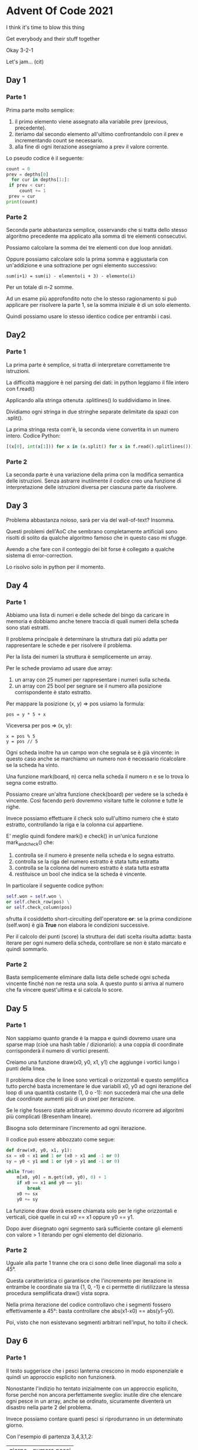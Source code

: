 * Advent Of Code 2021

  I think it's time to blow this thing

  Get everybody and their stuff together

  Okay 3-2-1

  Let's jam... (cit)

** Day 1

*** Parte 1
    Prima parte molto semplice:
    1) il primo elemento viene assegnato alla variabile prev (previous,
       precedente).
    2) iteriamo dal secondo elemento all'ultimo confrontandolo con il
       prev e incrementando count se necessario.
    3) alla fine di ogni iterazione assegniamo a prev il valore
       corrente.

    Lo pseudo codice è il seguente:

    #+BEGIN_SRC python
    count = 0
    prev = depths[0]
      for cur in depths[1:]:
	 if prev < cur:
		 count += 1
	 prev = cur
    print(count)
    #+END_SRC

*** Parte 2
    Seconda parte abbastanza semplice, osservando che si tratta dello
    stesso algoritmo precedente ma applicato alla somma di tre elementi
    consecutivi.

    Possiamo calcolare la somma dei tre elementi con due loop annidati.

    Oppure possiamo calcolare solo la prima somma e aggiustarla con
    un'addizione e una sottrazione per ogni elemento successivo:

    #+BEGIN_EXAMPLE
    sum(i+1) = sum(i) - elemento(i + 3) - elemento(i)
    #+END_EXAMPLE

    Per un totale di n-2 somme.

    Ad un esame più approfondito noto che lo stesso ragionamento si
    può applicare per risolvere la parte 1, se la somma iniziale è di
    un solo elemento.

    Quindi possiamo usare lo stesso identico codice per entrambi i
    casi.

** Day2


*** Parte 1
    La prima parte è semplice, si tratta di interpretare correttamente
    tre istruzioni.

    La difficoltà maggiore è nel parsing dei dati: in python leggiamo
    il file intero con f.read()

    Applicando alla stringa ottenuta .splitlines() lo suddividiamo in
    linee.

    Dividiamo ogni stringa in due stringhe separate delimitate da spazi
    con .split().

    La prima stringa resta com'è, la seconda viene convertita in un
    numero intero. Codice Python:

    #+BEGIN_SRC python
    [(x[0], int(x[1])) for x in (x.split() for x in f.read().splitlines())]
    #+END_SRC

*** Parte 2
    La seconda parte è una variazione della prima con la modifica
    semantica delle istruzioni. Senza astrarre inutilmente il codice
    creo una funzione di interpretazione delle istruzioni diversa per
    ciascuna parte da risolvere.

** Day 3

   Problema abbastanza noioso, sarà per via del wall-of-text?
   Insomma.

   Questi problemi dell'AoC che sembrano completamente artificiali
   sono risolti di solito da qualche algoritmo famoso che in questo
   caso mi sfugge.

   Avendo a che fare con il conteggio dei bit forse è collegato a
   qualche sistema di error-correction.

   Lo risolvo solo in python per il momento.

** Day 4
*** Parte 1

    Abbiamo una lista di numeri e delle schede del bingo da caricare
    in memoria e dobbiamo anche tenere traccia di quali numeri della
    scheda sono stati estratti.

    Il problema principale è determinare la struttura dati più adatta
    per rappresentare le schede e per risolvere il problema.

    Per la lista dei numeri la struttura è semplicemente un array.

    Per le schede proviamo ad usare due array:
    1) un array con 25 numeri per rappresentare i numeri sulla scheda.
    2) un array con 25 bool per segnare se il numero alla posizione
       corrispondente è stato estratto.

    Per mappare la posizione (x, y) => pos usiamo la formula:

    #+BEGIN_EXAMPLE
    pos = y * 5 + x
    #+END_EXAMPLE

    Viceversa per pos => (x, y):

    #+BEGIN_EXAMPLE
    x = pos % 5
    y = pos // 5
    #+END_EXAMPLE

    Ogni scheda inoltre ha un campo won che segnala se è già vincente:
    in questo caso anche se marchiamo un numero non è necessario
    ricalcolare se la scheda ha vinto.

    Una funzione mark(board, n) cerca nella scheda il numero n e se lo
    trova lo segna come estratto.

    Possiamo creare un'altra funzione check(board) per vedere se la
    scheda è vincente. Così facendo però dovremmo visitare tutte le
    colonne e tutte le righe.

    Invece possiamo effettuare il check solo sull'ultimo numero che è
    stato estratto, controllando la riga e la colonna cui appartiene.

    E' meglio quindi fondere mark() e check() in un'unica funzione
    mark_and_check() che:
    1) controlla se il numero è presente nella scheda e lo segna
       estratto.
    2) controlla se la riga del numero estratto è stata tutta estratta
    3) controlla se la colonna del numero estratto è stata tutta
       estratta
    4) restituisce un bool che indica se la scheda è vincente.

    In particolare il seguente codice python:

    #+BEGIN_SRC python
      self.won = self.won \
	  or self.check_row(pos) \
	  or self.check_column(pos)
    #+END_SRC

    sfrutta il cosiddetto short-circuiting dell'operatore *or*: se la
    prima condizione (self.won) è già *True* non elabora le condizioni
    successive.

    Per il calcolo dei punti (score) la struttura dei dati scelta
    risulta adatta: basta iterare per ogni numero della scheda,
    controllare se non è stato marcato e quindi sommarlo.

*** Parte 2

    Basta semplicemente eliminare dalla lista delle schede ogni scheda
    vincente finché non ne resta una sola. A questo punto si arriva al
    numero che fa vincere quest'ultima e si calcola lo score.

** Day 5
*** Parte 1

    Non sappiamo quanto grande è la mappa e quindi dovremo usare una
    sparse map (cioè una hash table / dizionario): a una coppia di
    coordinate corrisponderà il numero di vortici presenti.

    Creiamo una funzione draw(x0, y0, x1, y1) che aggiunge i vortici
    lungo i punti della linea.

    Il problema dice che le linee sono verticali o orizzontali e
    questo semplifica tutto perché basta incrementare le due variabili
    x0, y0 ad ogni iterazione del loop di una quantità costante (1, 0
    o -1): non succederà mai che una delle due coordinate aumenti più
    di un pixel per iterazione.

    Se le righe fossero state arbitrarie avremmo dovuto ricorrere ad
    algoritmi più complicati (Bresenham lineare).

    Bisogna solo determinare l'incremento ad ogni iterazione.

    Il codice può essere abbozzato come segue:

    #+BEGIN_SRC python
      def draw(x0, y0, x1, y1):
	  sx = x0 < x1 and 1 or (x0 > x1 and -1 or 0)
	  sy = y0 < y1 and 1 or (y0 > y1 and -1 or 0)

	  while True:
		  m[x0, y0] = m.get((x0, y0), 0) + 1
		  if x0 == x1 and y0 == y1:
			  break
		  x0 += sx
		  y0 += sy
    #+END_SRC

    La funzione draw dovrà essere chiamata solo per le righe
    orizzontali e verticali, cioè quelle in cui x0 == x1 oppure
    y0 == y1.

    Dopo aver disegnato ogni segmento sarà sufficiente contare gli
    elementi con valore > 1 iterando per ogni elemento del dizionario.

*** Parte 2

    Uguale alla parte 1 tranne che ora ci sono delle linee diagonali
    ma solo a 45°.

    Questa caratteristica ci garantisce che l'incremento per
    iterazione in entrambe le coordinate sia tra {1, 0, -1} e ci
    permette di riutilizzare la stessa procedura semplificata draw()
    vista sopra.

    Nella prima iterazione del codice controllavo che i segmenti
    fossero effettivamente a 45°: basta controllare che abs(x1-x0) ==
    abs(y1-y0).

    Poi, visto che non esistevano segmenti arbitrari nell'input, ho
    tolto il check.

** Day 6
*** Parte 1

    Il testo suggerisce che i pesci lanterna crescono in modo
    esponenziale e quindi un approccio esplicito non funzionerà.

    Nonostante l'indizio ho tentato inizialmente con un approccio
    esplicito, forse perché non ancora perfettamente sveglio: inutile
    dire che elencare ogni pesce in un array, anche se ordinato,
    sicuramente diventerà un disastro nella parte 2 del problema.

    Invece possiamo contare quanti pesci si riprodurranno in un
    determinato giorno.

    Con l'esempio di partenza 3,4,3,1,2:

    | giorno | numero pesci |
    |      1 |            0 |
    |      2 |            1 |
    |      3 |            1 |
    |      4 |            2 |
    |      5 |            1 |

    Il giorno 1 non c'è alcun pesce che si riproduce, quindi il totale
    dei pesci resta 5, la quantità iniziale.

    Il giorno 2 c'è un pesce che si riproduce quindi il totale dei
    pesci presenti il giorno 2 diventa 6 (5 + 1).

    Il pesce che si è riprodotto e il pesce neonato a loro volta si
    riprodurranno nei giorni futuri:

    | giorno | numero pesci |                                              |
    | 2 + 7  | pesci + 1    | il pesce si riproduce di nuovo               |
    | 2 + 9  | pesci + 1    | il pesce neonato si riproduce la prima volta |

    Perché aggiungiamo 7 e 9 anziché 6 e 8? Perché il testo suggerisce
    che il timer 0 è un valore valido, quindi in realtà trascorrono 7
    giorni e non 6 per la prossima riproduzione anche se il timer
    parte da 6.

    Passando al giorno 3: c'è un pesce che si riproduce quindi il
    totale arriva a 7 (6 + 1). Questo pesce si riprodurrà di nuovo il
    giorno 3 + 7 e il nuovo pesce si riprodurrà per la prima volta il
    giorno 3 + 9. Quindi aggiorniamo l'array della riproduzione dei
    pesci per i giorni 3 + 7 e 3 + 9.

    Passando al giorno 4: ci sono due pesci che si riproducono quindi
    il totale arriva a 9 (7 + 2). Questi due pesci si riprodurranno di
    nuovo nei giorni 4 + 7 e i due pesci neonati nei giorni
    4 + 9. Quindi aggiorniamo l'array della riproduzione dei pesci nei
    giorni 4 + 7 e 4 + 9 (con due pesci stavolta!).

    | giorno | numero pesci |                                             |
    | 4 + 7  | pesci + 2    | i due pesci si riproducono di nuovo         |
    | 4 + 9  | pesci + 2    | i due neonati si riproducono la prima volta |

    E così via fino ad arrivare al giorno 80.

    In pratica dobbiamo solo mantenere un array col numero di pesci
    che si riproducono per ogni giorno che passa, aggiornandolo giorno
    per giorno tenendo conto delle nuove nascite: la soluzione è
    programmazione dinamica.

    L'algoritmo è l'implementazione esatta della descrizione appena
    data con l'unica accortezza che il giorno 1 ha indice array
    pari 0 (quindi contiamo da 0 fino a 79 incluso).

    #+BEGIN_SRC python
      def solve(ages, days):
	  day = [0] * (days + 9)

	  for age in ages:
	      day[age] += 1

	  count = len(ages)
	  for i in range(days):
	      count += day[i]
	      day[i + 7] += day[i]
	      day[i + 9] += day[i]

	  return count
    #+END_SRC

*** Parte 2

    Identica alla parte 1 tranne che si arriva a 256 giorni anziché
    a 80.

    E' qui che si vede la potenza della programmazione dinamica:
    l'approccio esplicito sarebbe stato impossibile e il tempo di
    esecuzione improponibile.

    Invece l'algoritmo produce una soluzione in pochi millisecondi
    anche in python. In C e C++ la soluzione impiega meno di un
    millisecondo. Per evitare overflow ho usato interi unsigned a 64
    bit.

** Day 7
*** Parte 1

    Al di là del significato matematico del risultato che si vuole
    trovare il problema sembra di facile soluzione: per ogni posizione
    possibile calcoliamo il costo necessario a far convergere tutti i
    granchi a tale posizione.

    Il costo è il valore assoluto della differenza tra la posizione
    del granchio e la posizione scelta.

    Tra tutte le posizioni possibili scegliamo quella con costo più
    basso.

    L'implementazione impiega pochissimo anche in python, se c'è
    bisogno di una soluzione non brute-force lo vedremo nella parte 2.

*** Parte 2

    Come la parte 1 solo che cambia il calcolo del costo in carburante
    in funzione della distanza. In particolare, se la distanza è d il
    costo in carburante è la somma dei numeri naturali da 1 a d e
    cioè:

    #+BEGIN_EXAMPLE
    d * (d+1) / 2
    #+END_EXAMPLE

    [[https://it.wikipedia.org/wiki/1_%2B_2_%2B_3_%2B_4_%2B_%C2%B7_%C2%B7_%C2%B7][Formula di Gauss]].

    Anche qui ci mette poco anche in python, inutile cercare soluzioni
    più elaborate.

    La soluzione C++, che usa le funzioni lambda a tutto spiano,
    impiega un tempo paragonabile alla soluzione C.

** Day 8
*** Parte 1

    La prima parte del problema è di facile soluzione in quanto
    consiste nel contare le parole con 2, 3, 4 e 7 caratteri.

*** Parte 2

    La seconda parte è più complicata perché dobbiamo determinare la
    corripondenza dei segmenti illuminati con le cifre.

    Dalla prima parte del problema sappiamo già associare a
    determinati segmenti determinate cifre:

    1) ai 2 caratteri corrisponde la cifra 1
    2) ai 3 caratteri corrisponde la cifra 7
    3) ai 4 caratteri corrisponde la cifra 4
    4) ai 7 caratteri corrisponde la cifra 8

    Rimane il problema di determinare quali sono gli altri caratteri e
    per farlo dobbiamo analizzare come sono rappresentati.

    Il primo problema da risolvere è la rappresentazione dei segmenti
    illuminati: ad esempio i segmenti "abcdefg" corrispondono a
    "gfedcba" e a tutte le sue permutazioni. Quindi abbiamo bisogno di
    un modo per rappresentare i segmenti che non tenga conto
    dell'ordine in cui appaiono le lettere.

    Per farlo ho usato una semplice bitmap calcolata come segue:

    #+BEGIN_SRC python
      letters = "abcdefg"

      def encode(lseg):
	  nseg = 0
	  for l in lseg:
	      nseg |= 1 << letters.index(l)
	  return nseg
    #+END_SRC

    In questo modo una sequenza di segmenti in lettere produce sempre
    lo stesso numero indipendentemente dal loro ordine. Si può
    ottenere lo stesso risultato ordinando le lettere o usando dei
    set.

    Per risolvere il problema è necessario contare quanti segmenti
    sono accesi. Nella rappresentazione letterale è semplice perché
    basta contare il numero dei caratteri. Per quella numerica bisogna
    contare il numero dei bit. Per farlo si possono usare le seguenti
    funzioni:

    #+BEGIN_SRC python
      def bitcount(i):
	  return bin(i).count("1")
    #+END_SRC

    In C/C++ si può usare l'intrinsic x86 popcnt() oppure la funzione
    di Kernighan:

    #+BEGIN_SRC c
      int bitcount(unsigned x)
      {
	      int count = 0;
	      while (x)
	      {
		      x &= x - 1;
		      count++;
	      }
	      return count;
      }
    #+END_SRC

    Tornando alla soluzione del problema possiamo partire dalla
    rappresentazione delle cifre in segmenti e precalcolare quanti
    segmenti accesi ha ogni cifra:

    | Cifra | Segmenti | Numero segmenti |
    |     0 | abcefg   |               6 |
    |     1 | cf       |               2 |
    |     2 | acdeg    |               5 |
    |     3 | acdfg    |               5 |
    |     4 | bcdf     |               4 |
    |     5 | abdfg    |               5 |
    |     6 | abdefg   |               6 |
    |     7 | acf      |               3 |
    |     8 | abcdefg  |               7 |
    |     9 | abdfg    |               6 |

    In questo modo quando mi imbatterò in una word di lunghezza 5 (ad
    esempio "cdfbe") saprò che ad essa potranno corrispondere le
    seguenti cifre: 2, 3, 5.

    Con una word di lunghezza 6 (ad esempio "cefabd") avremo le
    seguenti cifre possibili: 0, 6, 9.

    Ogni segmento letto viene quindi associato alle cifre potenziali
    che potrebbe rappresentare. Alcune cifre (1, 4, 7, e 8) avranno
    una lista di un solo elemento e sono quelle la cui
    rappresentazione è già determinata.

    Per il primo esempio del problema ottengo il seguente elenco (ho
    ordinato le lettere dei segmenti):

    | Cifra | Segmenti             | Determinata |
    |     0 | abcdef bcdefg abcdeg |             |
    |     1 | ab                   | *           |
    |     2 | bcdef acdfg abcdf    |             |
    |     3 | bcdef acdfg abcdf    |             |
    |     4 | abef                 | *           |
    |     5 | bcdef acdfg abcdf    |             |
    |     6 | abcdef bcdefg abcdeg |             |
    |     7 | abd                  | *           |
    |     8 | abcdefg              | *           |
    |     9 | abcdef bcdefg abcdeg |             |

    Rimane il problema di eliminare i segmenti sbagliati. Per farlo
    bisogna osservare la rappresentazione delle cifre: ad esempio
    osserviamo che la cifra 1, che ha normalmente rappresentazione
    "cf", ha in comune con la cifra 3 entrambi i segmenti (la cifra 3
    ha come normale rappresentazione "acdfg").

    Nel nostro esempio i collegamenti sono stati mescolati ma la
    proprietà deve rimanere, cioè la rappresentazione di 1 è "ab" e
    questi due segmenti devono entrambi essere presenti nella
    rappresentazione di 3.

    Ma se osserviamo i possibili candidati della cifra 3, i primi due
    hanno solo un segmento in comune con la cifra 1! Non possono
    rappresentare la cifra 3, perciò li eliminiamo.

    Risultato: la cifra 3 è associata al segmento "abcdf".

    | Cifra | Segmenti             | Determinata |
    |     0 | abcdef bcdefg abcdeg |             |
    |     1 | ab                   | *           |
    |     2 | bcdef acdfg abcdf    |             |
    |     3 | abcdf                | *           |
    |     4 | abef                 | *           |
    |     5 | bcdef acdfg abcdf    |             |
    |     6 | abcdef bcdefg abcdeg |             |
    |     7 | abd                  | *           |
    |     8 | abcdefg              | *           |
    |     9 | abcdef bcdefg abcdeg |             |

    Per lo stesso ragionamento sulla cifra 1 eliminiamo anche:
    * "bcdefg" dalla cifra 0 (deve avere 2 segmenti in comune)
    * "abcdf" dalla cifra 2 (deve avere 1 segmento in comune)
    * "abcdf" dalla cifra 5 (deve avere 1 segmento in comune)
    * "abcdef" e "abcdeg" dalla cifra 6 (deve avere 1 segmento in comune)
    * "bcdefg" dalla cifra 9 (deve avere due segmenti in comune)

    | Cifra | Segmenti      | Determinata |
    |     0 | abcdef abcdeg |             |
    |     1 | ab            | *           |
    |     2 | bcdef acdfg   |             |
    |     3 | abcdf         | *           |
    |     4 | abef          | *           |
    |     5 | bcdef acdfg   |             |
    |     6 | bcdefg        | *           |
    |     7 | abd           | *           |
    |     8 | abcdefg       | *           |
    |     9 | abcdef abcdeg |             |

    Ora procediamo con la cifra 3 che ha rappresentazione "abcdf", ed
    eliminiamo:
    * "abcdef" dalla cifra 0 (deve avere 4 segmenti comuni)
    * "abcdeg" dalla cifra 9 (deve avere 5 segmenti comuni)

    | Cifra | Segmenti    | Determinata |
    |     0 | abcdeg      | *           |
    |     1 | ab          | *           |
    |     2 | bcdef acdfg |             |
    |     3 | abcdf       | *           |
    |     4 | abef        | *           |
    |     5 | bcdef acdfg |             |
    |     6 | bcdefg      | *           |
    |     7 | abd         | *           |
    |     8 | abcdefg     | *           |
    |     9 | abcdef      | *           |

    Procediamo con la cifra 4 che ha rappresentazione "abef" ed
    eliminiamo:
    * "bcdef" dalla cifra 2 (deve avere 2 segmenti comuni)
    * "acdfg" dalla cifra 5 (deve avere 3 segmenti comuni)

    | Cifra | Segmenti | Determinata |
    |     0 | abcdeg   | *           |
    |     1 | ab       | *           |
    |     2 | acdfg    | *           |
    |     3 | abcdf    | *           |
    |     4 | abef     | *           |
    |     5 | bcdef    | *           |
    |     6 | bcdefg   | *           |
    |     7 | abd      | *           |
    |     8 | abcdefg  | *           |
    |     9 | abcdef   | *           |

    A questo punto abbiamo completato la mappatura da cifra ->
    segmenti e possiamo decifrare i numeri sul display:

    | Segmenti | Ordinati | Cifra |
    | cdfeb    | bcdef    |     5 |
    | fcadb    | abcdf    |     3 |
    | cdfeb    | bcdef    |     5 |
    | cdbaf    | abcdf    |     3 |


    Per eliminare i candidati abbiamo bisogno di una matrice che ci
    dica quanti segmenti in comune esistono tra due cifre arbitarie i
    e j, calcolando il numero degli elementi dell'intersezione dei
    segmenti.

    Questa matrice è di facile costruzione ed è simmetrica:

    #+BEGIN_EXAMPLE
    M[i][j] = bitcount(encode(seg[i]) & encode(seg[j]))
    #+END_EXAMPLE

    A questo punto è facile eliminare i candidati errati: se i è una
    cifra con una rappresentazione predeterminata e j ha più
    candidati, possiamo eliminare il candidato k in cui:

    #+BEGIN_EXAMPLE
    bitcount(seg[i] & seg[j][k]) != M[i][j]
    #+END_EXAMPLE

    Alla fine del procedimento di eliminazione, se il numero di
    candidati arriva a 1, abbiamo determinato la rappresentazione a
    segmenti della cifra.

    NOTA: per la prima soluzione del problema non ho usato questo
    approccio perché mi avrebbe portato via troppo tempo e ho
    preferito un brute-force con permutazioni, trovando la
    permutazione che generasse un elemento per ogni cifra.

    Poi con calma ho sviluppato il modo più ragionato.

** Day 9

*** Parte 1

    Creiamo la funzione risk(x, y) che calcola il rischio per
    l'elemento (x, y) della mappa.

    Controlliamo se ci sono vicini con valore minore e uguale
    all'elemento: in quel caso non è un punto di minimo e il rischio è
    zero.

    Se invece i vicini hanno valore maggiore dell'elemento, l'elemento
    è un punto di minimo con un rischio uguale a 1 + valore-elemento.

    Eseguiamo risk() per ogni elemento della mappa e sommandone i
    risultati otteniamo il rischio totale.

*** Parte 2

    Dobbiamo esplorare la mappa e lo possiamo fare con una Depth-First
    Search. Avremmo potuto usare anche una Breadth-First Search ma
    l'implementazione della DFS è più veloce.

    La funzione dfs(x, y) restituisce:
    * 0 se il valore in (x, y) == 9
    * 0 se (x, y) è già stato visitato da una ricerca precedente
    * n la dimensione del bacino in cui si trova (x,y).

    Per ogni punto della mappa chiamiamo dfs() e controlliamo il
    valore di ritorno: se è diverso da zero abbiamo trovato un nuovo
    bacino, con area pari al valore stesso. Questo valore è aggiunto
    ad un vettore.

    Al termine avremo un vettore con la dimensione di ogni bacino
    della mappa. Lo ordiniamo in ordine decrescente, prendiamo i primi
    3 valori della lista e li moltiplichiamo tra di loro.

** Day 10

*** Parte 1

    Per analizzare una stringa possiamo usare uno stack: se troviamo
    una parentesi aperta aggiungiamo la corrispondente parentesi
    chiusa allo stack, se ne troviamo una chiusa controlliamo l'ultimo
    elemento dello stack e vediamo se le due parentesi sono uguali.

    Se sono uguali rimuoviamo l'ultimo elemento dello stack.

    Se non lo sono segnaliamo l'errore e calcoliamo il numero dei
    punti.

    #+BEGIN_SRC python
      OPENED = "([{<"
      CLOSED = ")]}>"
      POINTS = [3, 57, 1197, 25137]

      def check_line(line):
	  stack = []
	  for c in line:
	      idx = OPENED.find(c)
	      if idx >= 0:
		  stack.append(CLOSED[idx])
	      else:
		  if c != stack.pop():
		      return POINTS[CLOSED.index(c)]
	  return 0
    #+END_SRC

    Se la riga è incompleta la funzione check_line() restituirà un
    punteggio pari a zero. Se invece la riga ha degli errori sarà
    restituito il punteggio corrispondente all'errore.

    La risposta alla parte 1 è la somma dei punti ottenuti dalla
    funzione check_line() per ciascuna riga dell'input.

*** Parte 2

    Dobbiamo completare la stringa, ma la stringa l'abbiamo già
    completata in quanto sono esattamente i caratteri presenti sullo
    stack in ordine inverso!

    Ad esempio per la prima riga:

    | Input                    | Stack    | reversed(Stack) |
    | [({(<(())[]>[[{[]{<()<>> | ])})]]}} | }}]])})}]       |

    Con questi caratteri possiamo calcolare lo *score* richiesto:

    #+BEGIN_SRC python
      score = 0
      for x in reversed(stack):
	  score = score * 5 + CLOSED.index(x) + 1
    #+END_SRC

    La funzione check_line() è modificata per ritornare sia lo stack
    che il punteggio che indica se la stringa è incompleta
    (punteggio 0) o sbagliata (punteggio > 0).

    La versione C fa uso di qualche trucco per evitare di allocare
    memoria.

** Day 11

*** Parte 1

    Ogni elemento della mappa rappresenta un livello di energia che
    dobbiamo aggiornare ad ogni step seguendo una serie di regole:

    1) ogni polpo aumenta il suo livello di 1 ad ogni step;

    2) se un polpo aumenta l'energia sopra a 9 lampeggia e causa
       l'incremento di energia dei polpi che gli stanno attorno. Per
       effetto dell'incremento, a loro volta i polpi vicini potrebbero
       lampeggiare causando l'aumento di energia di altri polpi vicini
       (attenzione però, che un polpo può lampeggiare una volta sola
       per step).

    3) Un polpo che ha già lampeggiato assume livello di energia zero
       al termine dello step.

    Le regole 2 e 3 ci dicono che se un polpo ha lampeggiato non
    dobbiamo più aggiornare il suo livello di energia anche se dei
    polpi vicini lampeggiano: questo perché il polpo può lampeggiare
    una volta sola e al termine dello step deve avere energia zero.

    Quindi dobbiamo tenere traccia di quali polpi hanno già
    lampeggiato.

    Nel codice abbiamo una matrice 10x10 che viene aggiornata ad ogni
    step. Prima di incrementare il valore di energia di un polpo
    controlliamo se ha già lampeggiato verificando che la sua energia
    sia <= 9.

    La funzione che incrementa l'energia di ogni polpo è ricorsiva:

    1) controlla se il polpo ha energia > 9 (ha già lampeggiato)
       e in quel caso lo lascia stare: questo accorgimento è dettato
       dalla regola 2 che ogni polpo può lampeggiare una sola volta in
       uno step.

    2) aumenta l'energia del polpo di 1 e se supera il livello 9 fa
       lampeggiare il polpo: incrementiamo l'energia di ogni polpo
       vicino.

    Dopo aver richiamato la funzione per ogni polpo della mappa alcuni
    avranno energia >9: sono i quelli che hanno lampeggiato durante lo
    step.

    Li contiamo e impostiamo la loro energia a zero (regola 3), così
    che il prossimo step possa aggiornarli correttamente.

    Sommando i polpi che hanno lampeggiato ad ogni step da 1..100
    otteniamo la risposta alla parte 1.

*** Parte 2

    La parte 2 è banale una volta risolta la parte 1: basta continuare
    a effettuare step finché tutti i polpi lampeggiano.

    A quel punto la risposta è il numero di step effettuati per
    raggiungere questo stato.

** Day 12

*** Parte 1

    Dobbiamo contare tutti i percorsi possibili da "start" a "end" e
    per farlo dobbiamo ricorrere al backtracking: proviamo ogni
    percorso e se arriviamo a "end" lo conteggiamo. Se invece
    prendiamo una strada senza uscita torniamo indietro e scegliamo
    un'altra strada.

    Per rappresentare il grafo della mappa possiamo usare un
    dizionario che associa ad una determinata posizione una lista di
    locazioni da essa raggiungibili:

    #+BEGIN_SRC python
      m = {}
      for line in txt.splitlines():
	  src, dst = line.split("-")
	  m[src] = m.get(src, []) + [dst]
	  m[dst] = m.get(dst, []) + [src]
    #+END_SRC

    La funzione backtrack() esegue il lavoro reale e restituisce il
    numero di percorsi validi trovati:

    #+BEGIN_SRC python
      def backtrack(lst, m):
	  cur = lst[-1]
	  if cur == "end":
	      return 1

	  count = 0
	  for i in m.get(cur, []):
	      should_skip = i.upper() != i and i in lst
	      if should_skip:
		  continue

	      lst.append(i)
	      count += backtrack(lst, m)
	      lst.pop()

	  return count
    #+END_SRC

    Alla funzione passiamo lst che è la lista delle posizioni già
    visitate (inizialmente contiene solo "start") e m il grafo della
    mappa.

    La variabile should_skip controlla se dobbiamo evitare di prendere
    una certa strada: il problema infatti ci dice che non possiamo
    visitare due volte una locazione in minuscolo.

    Prima di richiamare ricorsivamente backtrack() aggiungiamo
    l'elemento candidato *i* alla lista.

    Al ritorno da backtrack() tale elemento viene rimosso.

*** Parte 2

    La parte 2 rilassa il vincolo sulle locazioni minuscole: possiamo
    visitare una sola locazione minuscola al massimo due volte.

    Modelliamo questa regola passando alla funzione backtrack la
    variabile *assigned* che assume il valore True se la locazione
    minuscola è già stata visitata due volte, False altrimenti.

    La funzione backtrack() cambia come segue:

    #+BEGIN_SRC python
      def backtrack(lst, assigned, m):
	  cur = lst[-1]
	  if cur == "end":
	      return 1

	  count = 0
	  for i in m.get(cur, []):
	      should_skip = i.upper() != i and i in lst
	      if should_skip and assigned or i == "start":
		  continue

	      lst.append(i)
	      count += backtrack(lst, assigned or should_skip, m)
	      lst.pop()

	  return count
    #+END_SRC

    In questo caso non è sufficiente controllare should_skip ma
    dobbiamo anche verificare che una locazione minuscola sia stata
    visitata due volte: se non lo è stata allora è permesso visitare
    la locazione minuscola corrente di nuovo. A patto che non sia
    "start".

    Se stiamo visitando una locazione minuscola per la seconda volta
    allora la variabile should_skip è True. Perciò quando chiamiamo
    backtrack() assigned diventa: assigned or should_skip.

    In questo modo se assigned era False diventa True ed eventuali
    locazioni minuscole già visitate non possono più essere visitate.

    Se invece assigned era True rimane True e nulla cambia.

    Possiamo calcolare il risultato della parte 1 col nuovo codice
    passando il parametro assigned = True. Passando il parametro
    assigned = False otterremo invece il risultato della parte 2.

    La versione C implementa uno sparse graph e impiega un tempo di un
    ordine di grandezza inferiore della versione python che soffre
    dell'estrema lentezza del linguaggio nell'eseguire le chiamate
    alle funzioni.

** Day 13

*** Part1

    Abbiamo un foglio con una lista di punti e delle istruzioni da
    seguire per piegarlo: ad ogni piega la lista dei punti viene
    modificata.

    Se pieghiamo verso l'alto (fold up) tutti i punti con coordinata y
    maggiore della linea di piegatura fy devono essere spostati ad una
    nuova coordinata y calcolata come segue:

    #+BEGIN_EXAMPLE
    y' = fy - (y - fy) = fy + fy - y = 2 * fy - y
    #+END_EXAMPLE

    Se pieghiamo verso sinistra (fold left) tutti i punti con
    coordinata x maggiore della linea di piegatura fx devono essere
    spostati ad una nuova coordinata x calcolata come segue:

    #+BEGIN_EXAMPLE
    x' = fx - (x - fx) = fx + fx - x = 2 * fx - x
    #+END_EXAMPLE

    La nuova lista avrà dei punti che si sovrappongono, cioè che
    compaiono più volte.

    Per contare gli elementi distinti possiamo inserirli in un set e
    determinare la dimensione di quest'ultimo.

    Nella versione C e C++ ordiniamo la lista e saltiamo gli elementi
    già contati.

*** Parte 2

    Consiste nell'effettuare tutte le piegature indicate nel testo del
    problema e stampare infine il risultato.

    Per stampare il risultato ordiniamo la lista dei punti dall'alto
    al basso e da sinistra a destra.

    Per ogni punto spostiamo il cursore dalla posizione corrente alla
    posizione del punto e lo stampiamo.

** Day 14

*** Parte 1

    Partiamo dal presupposto che non possiamo creare il polimero
    esplicitamente perché "grows quickly", cioè la crescita è
    sicuramente esponenziale.

    Dopotutto il problema da risolvere consiste nel conteggiare il
    numero delle lettere e non nel riprodurre il polimero.

    Per contare le lettere possiamo usare un dizionario che
    inizialmente contiene solo le lettere del polimero di partenza:

    #+BEGIN_SRC python
      letters = {}
      for x in polymer:
	  letters[x] = letters.get(x, 0) + 1
    #+END_SRC

    Ad esempio per il polimero NNBC è il dizionario è il seguente:

    #+BEGIN_EXAMPLE
    letters = { 'N': 2, 'B': 1, 'C': 1 }
    #+END_EXAMPLE

    Ad ogni applicazione di una nuova regola dovremo aggiornare il
    dizionario aggiungendo la nuova lettera (ad esempio se applichiamo
    la regola 'NN -> C' dovremo aggiungere una nuova lettera C).

    Il dato di partenza per la produzione delle nuove lettere non è il
    polimero completo ma le coppie di lettere che lo
    compongono.

    Anziché memorizzarle sequenzialmente possiamo usare un dizionario:
    se una coppia di lettere NN si ripete *n* volte, il dizionario
    avrà un'entry { 'NN': *n*, ... }.

    Il dizionario iniziale è popolato analizzando il polimero di partenza.

    Ad esempio, per il polimero NNCB che è composto dalle coppie 'NN',
    'NC' e 'NB':

    #+BEGIN_EXAMPLE
    couples = { 'NN': 1, 'NC': 1, 'CB': 1 }
    #+END_EXAMPLE

    Ad ogni step eseguito creeremo un nuovo dizionario usando il
    dizionario iniziale e le regole di inserimento.

    Infatti per ogni coppia di lettere nel dizionario troveremo la
    regola corrispondente e genereremo due nuove coppie, il cui numero
    si somma alle coppie già presenti nel dizionario.

    Ad esempio, se incontriamo nel dizionario la coppia 'NN': 10,
    applichiamo la regola 'NN -> C', producendo le coppie 'NC' e 'CN';
    aggiorneremo quindi il nuovo dizionario aggiungendo 10 alle coppie
    'NC' e 'CN'.

    Contemporaneamente aggiorniamo anche il dizionario delle lettere
    perché applicando la regola 'NN -> C' abbiamo inserito nel
    polimero una nuova lettera C per ciascuna delle coppie 'NN'
    presenti nel dizionario (e cioè 10).

    Effettuiamo questa operazione per ogni coppia del dizionario
    iniziale, completando lo step.

    Lo step dal dizionario visto in precedenza a quello successivo è
    il seguente:
    1) per la coppia 'NN': 1 applichiamo la regola 'NN -> C':
       1. new_couples = {'NC': 1, 'CN': 1}.
       2. letters = {'N': 2, 'B': 1, 'C': 2}.
    2) per la coppia 'NC': 1 applichiamo la regola 'NC -> B':
       1. new_couples = {'NC': 1, 'CN': 1, 'NB': 1, 'BC': 1}
       2. letters = {'N': 2, 'B': 2, 'C': 2}
    3) per la coppia 'CB': 1 applichiamo la regola 'CB -> H':
       1. new_couples = {'NC': 1, 'CN': 1, 'NB': 1, 'BC': 1, 'CH': 1,
          'HB': 1}.
       2. letters = {'N': 2, 'B': 2, 'C': 2, 'H': 1}

    Eseguiti tutti 10 gli step previsti determiniamo la lettera che si
    ripete di più e quella che si ripete di meno (massimo e minimo dei
    valori del dizionario).

    Il risultato è la differenza di questi due valori.

*** Parte 2

    Avendo implementato l'algoritmo in modo efficiente la parte 2 è
    identica alla parte 1, tranne che i passaggi sono 40.

** Day 15

*** Parte 1

    Il problema consiste nella ricerca del percorso più breve da (0,0)
    a (m-1, n-1) considerando come distanza la somma dei rischi nel
    percorso.

    Possiamo usare l'algoritmo di Dijkstra dove ogni arco ha distanza
    pari al rischio del nodo che raggiunge.

*** Parte 2

    Uguale alla parte 1 tranne che dobbiamo estendere la mappa prima
    di fare la ricerca.

    La nuova mappa avrà dimensione n*width x n*height e per ogni sua
    coordinata (x, y) calcoliamo:

    #+BEGIN_EXAMPLE
    rx = x % old_width
    ry = y % old_height
    qx = x // old_width
    qy = y // old_height
    #+END_EXAMPLE

    La funzione che genera il rischio di un punto arbitrario (x, y)
    della nuova mappa sarà:

    #+BEGIN_EXAMPLE
    new[y][x] = (old[ry][rx] + qx + qy - 1) % 9 + 1
    #+END_EXAMPLE

** Day 16

*** Parte 1

    Per risolvere il problema è necessario leggere una quantità
    variabile di bit a partire da una rappresentazione esadecimale di
    lunghezza arbitraria.

    La classe Bitstream agevola il compito consumando la stringa
    esadecimale di partenza e fornendo i bit richiesti di volta in
    volta:

    #+BEGIN_SRC python
      HEXDIGITS = "0123456789ABCDEF"

      class Bitstream(object):
	  def __init__(self, hexstr):
	      self.hexstr = hexstr
	      self.hexpos = 0
	      self.rawdata = 0
	      self.avail = 0
	      self.pos = 0

	  def get(self, bits):
	      while self.avail < bits:
		  if self.hexpos >= len(self.hexstr):
		      raise RuntimeError("EOF")

		  hexval = HEXDIGITS.find(self.hexstr[self.hexpos])
		  if hexval < 0:
		      continue

		  self.rawdata = self.rawdata << 4 | hexval
		  self.hexpos += 1
		  self.avail += 4

	      self.avail -= bits
	      self.pos += bits

	      value = self.rawdata >> self.avail
	      self.rawdata &= (1<<self.avail) - 1
	      return value
    #+END_SRC

    La funzione parse() è invece ricorsiva e usando la bitstream
    effettua il parsing dei pacchetti, restituendo una
    rappresentazione ad albero dei dati.

    Ci sono tre casi:

    1) type == 4: in questo caso il pacchetto contiene un valore
       numerico da decodificare secondo le regole indicate.

    2) type != 4 e bit successivo == 1: gli 11 bit che seguono
       indicano il numero di pacchetti contenuti in quello attuale.

    3) type != 4 e bit successivo == 0: i 15 bit che seguono indicano
       la lunghezza totale dei pacchetti contenuti.

    La risposta alla domanda posta dal problema si ottiene eseguendo
    la funzione interp1() che restituisce la somma delle versioni di
    tutti i pacchetti.

    Dovendo percorrere un albero, la funzione è ricorsiva e richiama
    sè stessa quando il tipo del pacchetto è diverso da 4.

    #+BEGIN_SRC python
      def interp1(tree):
	  ver, typ, children = tree
	  if typ == 4:
	      return ver
	  else:
	      return ver + sum(interp1(x) for x in children)
    #+END_SRC

*** Parte 2

    La soluzione è il valore calcolato dalla funzione interp2() che
    esamina il tipo di pacchetto e a seconda del suo valore esegue
    delle operazioni sui pacchetti figli.

    Anche questa funzione è ricorsiva, dovendo percorrere una
    struttura ad albero.

    Per divertimento c'è anche la funzione tolisp() che converte
    il programma in un'espressione Lisp / Scheme.

** Day 17

*** Parte 1

    Ci si chiede quanto in alto può arrivare la sonda prima di entrare
    nell'area obbiettivo, definita come

    #+BEGIN_EXAMPLE
    target area: x=X0..X1, y=Y0..Y1
    #+END_EXAMPLE

    Teoricamente la possiamo lanciare con una velocità iniziale
    infinitamente alta, ma quando la sonda tornerà indietro mancherà
    l'area obbiettivo perché la coordinata y diminuirà di una quantità
    maggiore alla zona in cui si trova l'area.

    Se osserviamo l'andamento sull'asse Y vediamo infatti che se
    lanciamo la sonda con velocità VY >= 0, dopo un certo numero di
    passaggi (pari esattamente a 2 * VY + 1) la sonda tornerà a y
    = 0.

    A quel punto la velocità VY' = -VY -1 (per effetto della gravità).

    Perciò se -VY - 1 < Y0 la sonda mancherà l'area, mentre se -VY -1
    == Y0 la sonda colpirà l'area nel punto più basso.

    Abbiamo quindi definito il limite superiore della velocità
    iniziale:

    #+BEGIN_EXAMPLE
    VY = -Y0 - 1.
    #+END_EXAMPLE

    Se lanciamo la sonda alla velocità VY raggiungerà il punto più
    alto quando la velocità diventa 0. Quindi la coordinata finale
    y-max sarà uguale alla somma di VY + (VY-1) + (VY-2) + ... + 2 +
    1 + 0.

    Ma questa somma si calcola con la formula di Gauss! Effettuando le
    opportune sostituzioni otteniamo la risposta alla prima domanda:

    #+BEGIN_EXAMPLE
    Y-Max = (Y0+1) * Y0 // 2
    #+END_EXAMPLE

*** Parte 2

    Nella parte 1 abbiamo determinato il valore massimo di VY.

    Possiamo calcolare anche il valore massimo di VX che è banale ed è
    pari a X1: se lanciamo la sonda a velocità X1, alla prima
    iterazione la coordinata x sarà all'interno dell'area.

    Se determiniamo anche i valori minimi di VX e VY potremo simulare
    ogni lancio con velocità comprese tra i minimi e i massimi e
    verificare quante volte la sonda raggiunge l'area target.

    Il valore minimo di VY è banale ed è pari a Y0: se lanciamo la
    sonda a una velocità Y0 alla prima iterazione la coordinata y sarà
    all'interno dell'area target.

    Resta da determinare il valore minimo di VX: osserviamo infatti
    che se VX è troppo bassa la sonda non arriverà mai all'area
    target: la distanza percorsa lungo l'asse X dalla sonda è pari a:

    #+BEGIN_EXAMPLE
    d = (VX + 1) * VX // 2
    #+END_EXAMPLE

    Sapendo la distanza minima in X che dobbiamo percorrere, e cioè
    X0, dobbiamo calcolare *VX* tale per cui d = X0.

    Dobbiamo trovare cioè la radice positiva dell'equazione:

    #+BEGIN_EXAMPLE
    vx^2 + vx - 2*X0 = 0
    #+END_EXAMPLE

    La soluzione è (sqrt(1 + 8 * X0) - 1) / 2, ma noi abbiamo bisogno
    dell'intero più vicino per eccesso, quindi applichiamo la funzione
    ceil().

    Avendo un'intervallo in VX e uno in VY possiamo ora simulare i
    lanci per ogni VX e VY e contare quante volte la sonda cade
    nell'area target.

    Possiamo ottimizzare la simulazione evitando di calcolare le
    velocità VY >= 0.

    Infatti dall'osservazione nella Parte 1, dopo 2*VY+1 passaggi y =
    0 e VY' = -VY - 1.

    Per la coordinata x ci sono due casi:
    1) 2*VY+1 >= X: in questo caso VX' = 0 e x = (VX+1) * VX // 2.
    2) 2*VY+1 < X: la velocità residua VX' = VX - (2*VY+1) mentre la
       posizione in x = (VX+1) * VX // 2 - (2*VY+2) * (2*VY+1) // 2.

** Day 18

*** Parte 1

    Bisogna leggere l'input e per ogni snail-number costruire un tree.

    Ogni nodo dell'albero deve avere un puntatore al nodo padre per
    poter accedere facilmente al nodo alla sinistra o al nodo alla
    destra percorrendo l'albero all'inverso.

    Infatti la funzione explode() non solo deve visitare ogni nodo
    dell'albero ma deve anche aggiungere dei valori al precedente nodo
    numerico a sinistra o al successivo nodo numerico a destra.

    Le funzioni add_left(node, value) e add_right(node, value)
    effettuano esattamente questa operazione.

    Le istruzioni di riduzione ci dicono che dopo ciascuna azione
    explode e split si riparte dalla prima azione che è explode: di
    conseguenza possiamo eseguire tutti gli explode in un solo
    passaggio.

    Al termine non ci saranno più nodi da esplodere e proseguiremo con
    l'operazione split.

    L'operazione split deve essere interrotta: può infatti generare
    due nodi figli e quindi provocare a sua volta un explode.

    Per questo motivo se un nodo viene splittato richiamiamo subito
    explode su quel nodo, evitando di dover effettuare altri passaggi
    completi di explode.

    Per interrompere split() usiamo una variabile globale action che
    indica se l'operazione è stata effettuata oppure no.

    L'operazione add(a, b) consiste nel creare un nodo con due figli a
    e b ed effettuarne la riduzione.

    Al termine di tutti gli add avremo quindi un nodo di cui dovremo
    determinare la magnitude.

*** Parte 2

    Una volta risolta la parte 1 la parte 2 è banale, basta eseguire
    l'add per ogni coppia di nodi (i,j) per i != j e prendere il
    valore più grande di magnitude.

** Day 19

*** Parte 1

    Il problema concettualmente è il seguente: se abbiamo due insiemi
    di punti con coordinate diverse come possiamo determinare se si
    tratta dello stesso insieme traslato di un certo vettore?

    Se Ai è un punto in A e Bj è un punto in B possiamo trovare il
    vettore che congiunge Ai e Bj calcolando la differenza tra i due
    punti:

    #+BEGIN_SRC python
      def sub(a, b):
	  return tuple(a[i]-b[i] for i in range(3))
    #+END_SRC

    Se tutti i punti di A sono punti di B al netto di una traslazione
    allora ci sarà un vettore *v* che si ripeterà *n* volte dove *n* è
    il numero dei punti in A e B.

    Quindi teniamo un dizionario delle differenze vettoriali dove
    segniamo quante volte si ripete un certo vettore *v* = sub(Ai,Bj).

    Nel momento in cui troviamo un vettore che si ripete almeno 12
    volte significa che i due insiemi si sovrappongono (12 elementi in
    comune è il dato fornito dal problema).

    Purtroppo c'è l'ulteriore complicazione della rotazione: oltre che
    una traslazione è possibile anche una rotazione di 90°, 180° e
    270° su ogni asse per un totale di 24 rotazioni.

    Per ogni rotazione dovremo trasformare i punti di B e calcolare
    le differenze comuni >= 12.

    A quel punto avremo sia la rotazione che la traslazione necessaria
    per trasformare le coordinate da B ad A.

    Le matrici di rotazione possono essere generate con 4 rotazioni su
    ogni asse e inserendo il risultato in un set() che elimina i
    duplicati.

    Partendo dal primo insieme come riferimento, troviamo rotazione e
    traslazione per gli altri, confrontando i punti del primo con i
    punti di un altro.

    Quando per ogni insieme avremo trovato la rotazione e la
    traslazione, potremo calcolare la posizione assoluta di ogni punto
    di ogni insieme.

    Inserendo queste posizioni assolute in un set() e calcolandone la
    dimensione avremo la risposta alla prima domanda.

*** Parte 2

    Con i dati calcolati in precedenza, determiniamo la posizione di
    ciascuno scanner:

    #+BEGIN_SRC python
      def find_position(s):
	  point = (0, 0, 0)
	  t = s
	  while t.ref:
	      point = sub(vmul(t.rot, point), t.tran)
	      t = t.ref

	  s.pos = point
    #+END_SRC

    Calcoliamo quindi la distanza di Manhattan per ciascuna coppia di
    scanner trovando quella maggiore.

** Day 20

*** Parte 1

    La mappa è infinita quindi dobbiamo usare una mappa sparsa, cioè
    un dizionario, nel quale a una coppia di coordinate corrisponde un
    light pixel.

    La procedura enhance() percorre tutta la mappa e determina i nuovi
    pixel.

    Ci sono però due trabocchetti:

    1) dobbiamo determinare l'estensione della mappa durante
       l'inserimento dei pixels.

    2) l'algoritmo può trasformare una zona completamente dark in una
       zona completamente light.

    Il punto 1 è facilmente risolvibile conle variabili xmin, xmax e
    ymin e ymax e aggiornandole ogni volta che inseriamo un punto nel
    dizionario.

    Per creare la nuova mappa partiremo dalle coordinate (xmin-2,
    ymin-2) e finiremo alle coordinate (xmax+2, ymax+2).

    Per il punto 2, se l'algoritmo inizia con un light pixel '#' tutte
    le aree 3x3 di dark pixel si trasformano in light pixel perché
    generano un indice pari a 0.

    Poiché la mappa è infinita significa che avremo un numero infinito
    di light pixel.

    Possiamo modellare questa situazione memorizzando il background e
    inserendo solo quei punti che non sono background.

    Durante un enhance controlleremo il primo elemento dell'algoritmo:
    se è un light-pixel '#' il background della nuova mappa cambierà
    rispetto al precedente.

    Il background iniziale è di dark pixel '.' e nella mappa sono
    memorizzati i light pixel '#'.

    Alla prima enhance() il background si trasformerà in light pixel
    '#' e la mappa salverà solo i dark pixel '.'.

    Nell'enhance() successiva le aree 3x3 di light pixel, che generano
    l'indice 511, cambieranno sicuramente colore: se non lo facessero
    la risposta alla domanda sarebbe infinito. Infatti alla posizione
    511 l'algoritmo avrà sicuramente un dark pixel '.'.

    Il nuovo background diventerà di dark pixel '.' e salveremo nella
    mappa i light pixel '#'.

    Dopo questi due enhance() la mappa conterrà sicuramente light
    pixel e la risposta alla domanda sarà il numero di punti nella
    mappa.

*** Parte 2

    Continuiamo a eseguire enhance() altre 48 volte e contiamo i punti
    della mappa.

